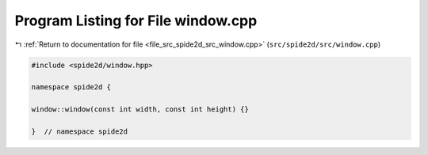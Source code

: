
.. _program_listing_file_src_spide2d_src_window.cpp:

Program Listing for File window.cpp
===================================

|exhale_lsh| :ref:`Return to documentation for file <file_src_spide2d_src_window.cpp>` (``src/spide2d/src/window.cpp``)

.. |exhale_lsh| unicode:: U+021B0 .. UPWARDS ARROW WITH TIP LEFTWARDS

.. code-block:: cpp

   #include <spide2d/window.hpp>
   
   namespace spide2d {
   
   window::window(const int width, const int height) {}
   
   }  // namespace spide2d
